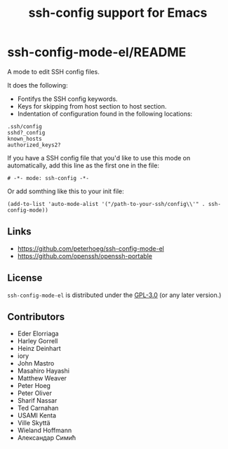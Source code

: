 #+options: author:nil date:nil timestamp:nil
#+title: ssh-config support for Emacs
#+export: org-org-export-to-org
#+export_file_name: ../README
#+auto_export: org
* ssh-config-mode-el/README
[[https://melpa.org/#/ssh-config-mode][file:https://melpa.org/packages/ssh-config-mode-badge.svg]]
[[https://github.com/peterhoeg/ssh-config-mode-el/actions/workflows/10-run-tests.yml][file:https://github.com/peterhoeg/ssh-config-mode-el/actions/workflows/10-run-tests.yml/badge.svg]]

A mode to edit SSH config files.

It does the following:

- Fontifys the SSH config keywords.
- Keys for skipping from host section to host section.
- Indentation of configuration found in the following locations:

#+begin_example
.ssh/config
sshd?_config
known_hosts
authorized_keys2?
#+end_example

If you have a SSH config file that you'd like to use this mode on
automatically, add this line as the first one in the file:

#+begin_src elisp
# -*- mode: ssh-config -*-
#+end_src

Or add somthing like this to your init file:

#+begin_src elisp
(add-to-list 'auto-mode-alist '("/path-to-your-ssh/config\\'" . ssh-config-mode))
#+end_src
** Links
- [[https://github.com/peterhoeg/ssh-config-mode-el]]
- [[https://github.com/openssh/openssh-portable]]
** License
=ssh-config-mode-el= is distributed under the [[https://www.gnu.org/licenses/gpl-3.0.txt][GPL-3.0]] (or any later version.)
** Contributors
- Eder Elorriaga
- Harley Gorrell
- Heinz Deinhart
- iory
- John Mastro
- Masahiro Hayashi
- Matthew Weaver
- Peter Hoeg
- Peter Oliver
- Sharif Nassar
- Ted Carnahan
- USAMI Kenta
- Ville Skyttä
- Wieland Hoffmann
- Александар Симић
